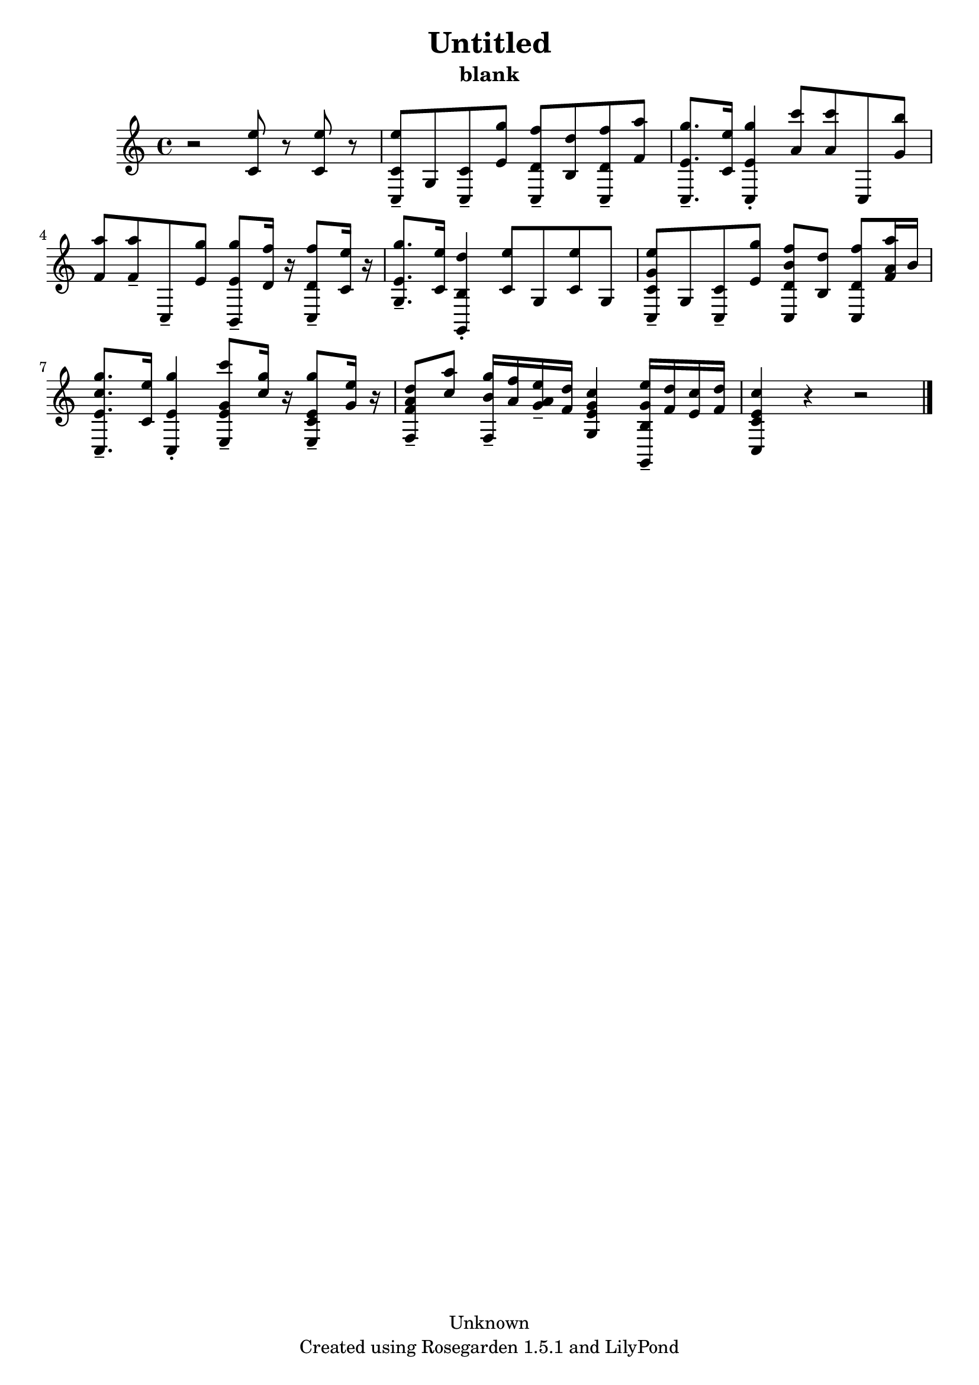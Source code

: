 % This LilyPond file was generated by Rosegarden 1.5.1
\version "2.10.0"
% point and click debugging is disabled
#(ly:set-option 'point-and-click #f)
\header {
    copyright = "Unknown"
    subtitle = "blank"
    title = "Untitled"
    tagline = "Created using Rosegarden 1.5.1 and LilyPond"
}
#(set-global-staff-size 20)
#(set-default-paper-size "a4")
global = { 
    \time 4/4
    \skip 1*9  %% 1-9
}
globalTempo = {
    \override Score.MetronomeMark #'transparent = ##t
    \tempo 4 = 54  \skip 1*8 \skip 4 
}
\score {
    <<
        % force offset of colliding notes in chords:
        \override Score.NoteColumn #'force-hshift = #1.0

        \context Staff = "track 1" << 
            \set Staff.instrument = "untitled"
            \set Score.skipBars = ##t
            \set Staff.printKeyCancellation = ##f
            \new Voice \global
            \new Voice \globalTempo

            \context Voice = "voice 1" {
                \override Voice.TextScript #'padding = #2.0                \override MultiMeasureRest #'expand-limit = 1

                \time 4/4
                \clef "treble"
                \key c \major
                r2 < e'' c' > 8 r < e'' c' > r  |
                < e'' c' c > 8 -\tenuto g < c' c > -\tenuto < g'' e' > < f'' d' c > -\tenuto < d'' b > < f'' d' c > -\tenuto < a'' f' >  |
                < g'' e' c > 8. -\tenuto < e'' c' > 16 < g'' e' c > 4 -\staccato < c''' a' > 8 < c''' a' > c < b'' g' >   |
                < a'' f' > 8 < a'' f' > -\tenuto c -\tenuto < g'' e' > < g'' e' b, > -\tenuto < f'' d' > 16 r < f'' d' c > 8 -\tenuto < e'' c' > 16 r  |
%% 5
                < g'' e' g > 8. -\tenuto < e'' c' > 16 < d'' b g, > 4 -\staccato < e'' c' > 8 g < e'' c' > g  |
                < e'' c' g' c > 8 -\tenuto g < c' c > -\tenuto < g'' e' > < f'' d' b' c > < d'' b > < f'' d' c > < a'' f' a' > 16 b' )  |
                < g'' e' c'' c > 8. -\tenuto < e'' c' > 16 < g'' e' c > 4 -\staccato < c''' g' e' e > 8 -\tenuto < g'' c'' > 16 r < g'' c' e' e > 8 -\tenuto < e'' g' > 16 r  |
                < d'' a' f' f > 8 -\tenuto < a'' c'' > < g'' b' f > 16 -\tenuto < f'' a' > < e'' g' a' > -\tenuto < d'' f' > < c'' e' g' g > 4 < e'' g' b g, > 16 -\tenuto < d'' f' > < c'' e' > < d'' f' >  |
                < c'' e' c' c > 4 
                % warning: bar too short, padding with rests
                r4 r2  |
                \bar "|."
            } % Voice
        >> % Staff (final)
    >> % notes

    \layout { }
} % score

